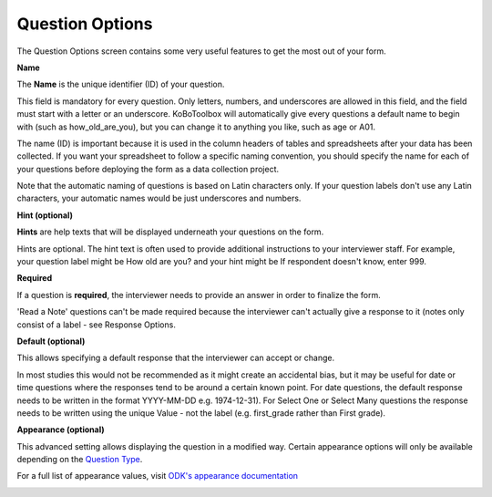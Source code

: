 Question Options
================

The Question Options screen contains some very useful features to get the most out of your form.

.. image:: /images/question_options/options.png

**Name**

The **Name** is the unique identifier (ID) of your question.

This field is mandatory for every question. Only letters, numbers, and underscores are allowed in this field, and the field must start with a letter or an underscore. KoBoToolbox will automatically give every questions a default name to begin with (such as how_old_are_you), but you can change it to anything you like, such as age or A01.

The name (ID) is important because it is used in the column headers of tables and spreadsheets after your data has been collected. If you want your spreadsheet to follow a specific naming convention, you should specify the name for each of your questions before deploying the form as a data collection project.

Note that the automatic naming of questions is based on Latin characters only. If your question labels don't use any Latin characters, your automatic names would be just underscores and numbers.

**Hint (optional)**

**Hints** are help texts that will be displayed underneath your questions on the form.

Hints are optional. The hint text is often used to provide additional instructions to your interviewer staff. For example, your question label might be How old are you? and your hint might be If respondent doesn't know, enter 999.

**Required**

If a question is **required**, the interviewer needs to provide an answer in order to finalize the form.

'Read a Note' questions can't be made required because the interviewer can't actually give a response to it (notes only consist of a label - see Response Options.

**Default (optional)**

This allows specifying a default response that the interviewer can accept or change.

In most studies this would not be recommended as it might create an accidental bias, but it may be useful for date or time questions where the responses tend to be around a certain known point. For date questions, the default response needs to be written in the format YYYY-MM-DD e.g. 1974-12-31). For Select One or Select Many questions the response needs to be written using the unique Value - not the label (e.g. first_grade rather than First grade).

**Appearance (optional)**

This advanced setting allows displaying the question in a modified way. Certain appearance options will only be available depending on the `Question Type <https://support.kobotoolbox.org/en/articles/592418-list-of-question-types>`_. 

For a full list of appearance values, visit `ODK's appearance documentation <http://xlsform.org/en/#appearance>`_ 

.. image:: /images/question_options/appearance.png
